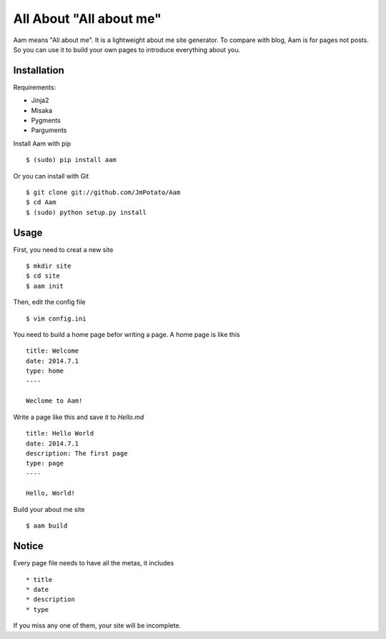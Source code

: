 All About "All about me"
----------------

Aam means "All about me". It is a lightweight about me site generator. To compare with blog, Aam is for pages not posts. So you can use it to build your own pages to introduce everything about you.

Installation
===============

Requirements:

* Jinja2
* Misaka
* Pygments
* Parguments

Install Aam with pip ::

    $ (sudo) pip install aam

Or you can install with Git ::

    $ git clone git://github.com/JmPotato/Aam
    $ cd Aam
    $ (sudo) python setup.py install


Usage
===============

First, you need to creat a new site ::

    $ mkdir site
    $ cd site
    $ aam init

Then, edit the config file ::

    $ vim config.ini

You need to build a home page befor writing a page. A home page is like this ::

    title: Welcome
    date: 2014.7.1
    type: home
    ----

    Weclome to Aam!

Write a page like this and save it to `Hello.md` ::

    title: Hello World
    date: 2014.7.1
    description: The first page
    type: page
    ----

    Hello, World!

Build your about me site ::

    $ aam build

Notice
===============

Every page file needs to have all the metas, it includes ::

* title
* date
* description
* type

If you miss any one of them, your site will be incomplete.